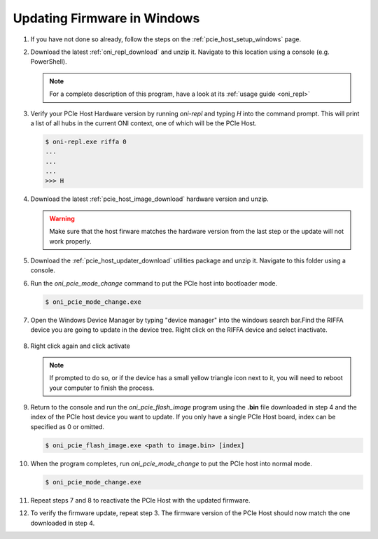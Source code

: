 .. _pcie_host_firmware_update:

Updating Firmware in Windows
########################################

#. If you have not done so already, follow the steps on the
   :ref:`pcie_host_setup_windows` page.

#. Download the latest :ref:`oni_repl_download` and unzip it. Navigate to this
   location using a console (e.g. PowerShell).

   .. note:: For a complete description of this program, have a look at its
        :ref:`usage guide <oni_repl>`

#. Verify your PCIe Host Hardware version by running `oni-repl` and typing `H`
   into the command prompt. This will print a list of all hubs in the current
   ONI context, one of which will be the PCIe Host.

   .. code-block:: console

        $ oni-repl.exe riffa 0
        ...
        ...
        ...
        >>> H

   .. figure:: /_static/images/pcie-host/oni-repl-host-hardware-version.png
        :align: center

#. Download the latest :ref:`pcie_host_image_download` hardware version and unzip.

   .. warning::
        Make sure that the host firware matches the hardware version from the
        last step or the update will not work properly.

#. Download the :ref:`pcie_host_updater_download` utilities package and unzip
   it. Navigate to this folder using a console.

#. Run the `oni_pcie_mode_change` command to put the PCIe host into bootloader
   mode.

   .. code-block:: console

        $ oni_pcie_mode_change.exe
   
   .. figure:: /_static/images/pcie-host/oni-pcie-change-mode-to-bl.png
        :align: center

#. Open the Windows Device Manager by typing "device manager" into the windows
   search bar.Find the RIFFA device you are going to update in the device tree.
   Right click on the RIFFA device and select inactivate.

   .. figure:: /_static/images/pcie-host/device-manager-disable-riffa.png
        :align: center
        :width: 80%

#. Right click again and click activate

   .. figure:: /_static/images/pcie-host/device-manager-enable-riffa.png
        :align: center
        :width: 80%

   .. note::
        If prompted to do so, or if the device has a small yellow triangle icon
        next to it, you will need to reboot your computer to finish the
        process.

#. Return to the console and run the `oni_pcie_flash_image` program using the
   **.bin** file downloaded in step 4 and the index of the PCIe host device you
   want to update. If you only have a single PCIe Host board, index can be
   specified as 0 or omitted.

   .. code-block:: console

        $ oni_pcie_flash_image.exe <path to image.bin> [index]

   .. figure:: /_static/images/pcie-host/oni-pcie-flash-image.png
        :align: center

#. When the program completes, run `oni_pcie_mode_change` to put the PCIe
   host into normal mode.

   .. code-block:: console

        $ oni_pcie_mode_change.exe
   
   .. figure:: /_static/images/pcie-host/oni-pcie-change-mode-to-normal.png
        :align: center

#. Repeat steps 7 and 8 to reactivate the PCIe Host with the updated
   firmware.  

#. To verify the firmware update, repeat step 3. The firmware version of the
   PCIe Host should now match the one downloaded in step 4.

